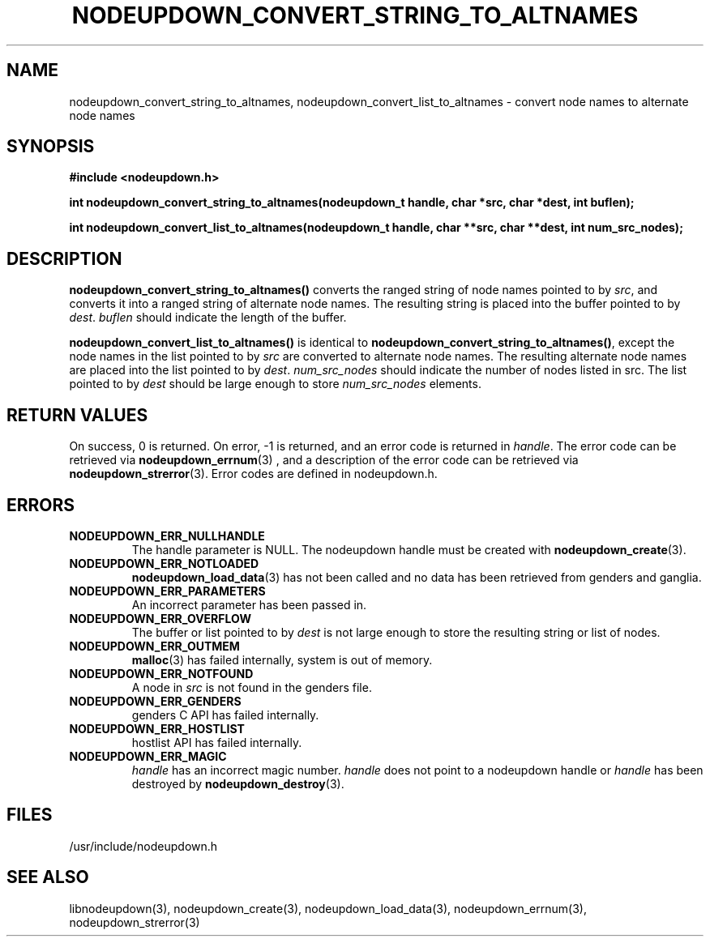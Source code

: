 \."#################################################################
\."$Id: nodeupdown_convert_altnames.3,v 1.2 2003-04-24 15:46:31 achu Exp $
\."by Albert Chu <chu11@llnl.gov>
\."#################################################################
.\"
.TH NODEUPDOWN_CONVERT_STRING_TO_ALTNAMES 3 "Release 1.1" "LLNL" "LIBNODEUPDOWN"
.SH NAME
nodeupdown_convert_string_to_altnames, nodeupdown_convert_list_to_altnames - convert node names to alternate node names
.SH SYNOPSIS
.B #include <nodeupdown.h>
.sp
.BI "int nodeupdown_convert_string_to_altnames(nodeupdown_t handle, char *src, char *dest, int buflen);"
.sp
.BI "int nodeupdown_convert_list_to_altnames(nodeupdown_t handle, char **src, char **dest, int num_src_nodes);"
.br
.SH DESCRIPTION
\fBnodeupdown_convert_string_to_altnames()\fR converts the ranged
string of node names pointed to by \fIsrc\fR, and converts it into a
ranged string of alternate node names.  The resulting string is
placed into the buffer pointed to by \fIdest\fR.  \fIbuflen\fR should
indicate the length of the buffer.

\fBnodeupdown_convert_list_to_altnames()\fR is identical to
\fBnodeupdown_convert_string_to_altnames()\fR, except the node names
in the list pointed to by \fIsrc\fR are converted to alternate node
names.  The resulting alternate node names are placed into the list pointed
to by \fIdest\fR.  \fInum_src_nodes\fR should indicate the number of
nodes listed in src.  The list pointed to by \fIdest\fR should be
large enough to store \fInum_src_nodes\fR elements.
.br
.SH RETURN VALUES
On success, 0 is returned.  On error, -1 is returned, and an error code
is returned in \fIhandle\fR.  The error code can be retrieved
via
.BR nodeupdown_errnum (3)
, and a description of the error code can be retrieved via 
.BR nodeupdown_strerror (3).  
Error codes are defined in nodeupdown.h.
.br
.SH ERRORS
.TP
.B NODEUPDOWN_ERR_NULLHANDLE
The handle parameter is NULL.  The nodeupdown handle must be created
with 
.BR nodeupdown_create (3).
.TP
.B NODEUPDOWN_ERR_NOTLOADED
.BR nodeupdown_load_data (3)
has not been called and no data has been retrieved from genders and ganglia.
.TP
.B NODEUPDOWN_ERR_PARAMETERS
An incorrect parameter has been passed in.  
.TP
.B NODEUPDOWN_ERR_OVERFLOW
The buffer or list pointed to by \fIdest\fR is not large enough to store the resulting string or list of nodes.
.TP
.B NODEUPDOWN_ERR_OUTMEM
.BR malloc (3)
has failed internally, system is out of memory.
.TP
.B NODEUPDOWN_ERR_NOTFOUND
A node in \fIsrc\fR is not found in the genders file.  
.TP
.B NODEUPDOWN_ERR_GENDERS
genders C API has failed internally.
.TP
.B NODEUPDOWN_ERR_HOSTLIST
hostlist API has failed internally.
.TP
.B NODEUPDOWN_ERR_MAGIC 
\fIhandle\fR has an incorrect magic number.  \fIhandle\fR does not point to a nodeupdown
handle or \fIhandle\fR has been destroyed by 
.BR nodeupdown_destroy (3).
.br
.SH FILES
/usr/include/nodeupdown.h
.SH SEE ALSO
libnodeupdown(3), nodeupdown_create(3), nodeupdown_load_data(3), nodeupdown_errnum(3), nodeupdown_strerror(3)
